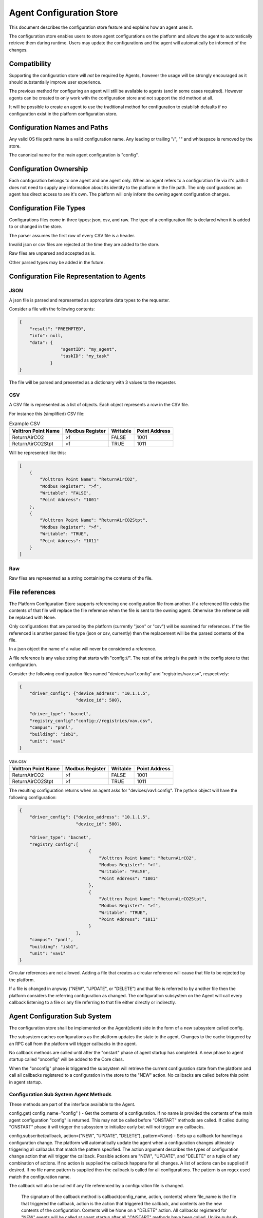 Agent Configuration Store
=========================

This document describes the configuration store feature and explains how an agent uses it.

The configuration store enables users to store agent configurations on the platform and allows the agent to automatically retrieve them during runtime. Users may update the configurations and the agent will automatically be informed of the changes.

Compatibility
-------------

Supporting the configuration store will *not* be required by Agents, however the usage will be strongly encouraged as it should substantially improve user experience.

The previous method for configuring an agent will still be available to agents (and in some cases required). However agents can be created to only work with the configuration store and not support the old method at all.

It will be possible to create an agent to use the traditional method for configuration to establish defaults if no configuration exist in the platform configuration store.


Configuration Names and Paths
-----------------------------

Any valid OS file path name is a valid configuration name. Any leading or trailing "/", "\" and whitespace is removed by the store.

The canonical name for the main agent configuration is "config".

Configuration Ownership
-----------------------

Each configuration belongs to one agent and one agent only. When an agent refers to a configuration file via it's path it does not need to supply any information about its identity to the platform in the file path. The only configurations an agent has direct access to are it's own. The platform will only inform the owning agent configuration changes.


Configuration File Types
------------------------

Configurations files come in three types: json, csv, and raw. The type of a configuration file is declared when it is added to or changed in the store.

The parser assumes the first row of every CSV file is a header.

Invalid json or csv files are rejected at the time they are added to the store.

Raw files are unparsed and accepted as is.

Other parsed types may be added in the future.

Configuration File Representation to Agents
-------------------------------------------

JSON
****

A json file is parsed and represented as appropriate data types to the requester.

Consider a file with the following contents:

.. code-block:: json

    {
        "result": "PREEMPTED",
        "info": null,
        "data": {
                    "agentID": "my_agent",
                    "taskID": "my_task"
                }
    }

The file will be parsed and presented as a dictionary with 3 values to the requester.

CSV
***

A CSV file is represented as a list of objects. Each object represents a row in the CSV file.

For instance this (simplified) CSV file:

.. csv-table:: Example CSV
    :header: Volttron Point Name,Modbus Register,Writable,Point Address

    ReturnAirCO2,>f,FALSE,1001
    ReturnAirCO2Stpt,>f,TRUE,1011
    
Will be represented like this:

.. code-block:: json

    [
        {
            "Volttron Point Name": "ReturnAirCO2",
            "Modbus Register": ">f",
            "Writable": "FALSE",
            "Point Address": "1001"
        },
        {
            "Volttron Point Name": "ReturnAirCO2Stpt",
            "Modbus Register": ">f",
            "Writable": "TRUE",
            "Point Address": "1011"
        }
    ]

Raw
***

Raw files are represented as a string containing the contents of the file.

File references
---------------

The Platform Configuration Store supports referencing one configuration file from another. If a referenced file exists the contents of that file will replace the file reference when the file is sent to the owning agent. Otherwise the reference will be replaced with None.

Only configurations that are parsed by the platform (currently "json" or "csv") will be examined for references. If the file referenced is another parsed file type (json or csv, currently) then the replacement will be the parsed contents of the file.

In a json object the name of a value will never be considered a reference.

A file reference is any value string that starts with "config://". The rest of the string is the path in the config store to that configuration.

Consider the following configuration files named "devices/vav1.config" and "registries/vav.csv", respectively:

.. code-block:: json

    {
        "driver_config": {"device_address": "10.1.1.5",
                          "device_id": 500},

        "driver_type": "bacnet",
        "registry_config":"config://registries/vav.csv",
        "campus": "pnnl",
        "building": "isb1",
        "unit": "vav1"
    }

.. csv-table:: vav.csv
    :header: Volttron Point Name,Modbus Register,Writable,Point Address

    ReturnAirCO2,>f,FALSE,1001
    ReturnAirCO2Stpt,>f,TRUE,1011

The resulting configuration returns when an agent asks for "devices/vav1.config".  The python object will have the following configuration:

.. code-block:: python

    {
        "driver_config": {"device_address": "10.1.1.5",
                          "device_id": 500},

        "driver_type": "bacnet",
        "registry_config":[
                               {
                                   "Volttron Point Name": "ReturnAirCO2",
                                   "Modbus Register": ">f",
                                   "Writable": "FALSE",
                                   "Point Address": "1001"
                               },
                               {
                                   "Volttron Point Name": "ReturnAirCO2Stpt",
                                   "Modbus Register": ">f",
                                   "Writable": "TRUE",
                                   "Point Address": "1011"
                               }
                          ],
        "campus": "pnnl",
        "building": "isb1",
        "unit": "vav1"
    }

Circular references are not allowed. Adding a file that creates a circular reference will cause that file to be rejected by the platform.

If a file is changed in anyway ("NEW", "UPDATE", or "DELETE") and that file is referred to by another file then the platform considers the referring configuration as changed. The configuration subsystem on the Agent will call every callback listening to a file or any file referring to that file either directly or indirectly.

Agent Configuration Sub System
------------------------------

The configuration store shall be implemented on the Agent(client) side in the form of a new subsystem called config.

The subsystem caches configurations as the platform updates the state to the agent. Changes to the cache triggered by an RPC call from the platform will trigger callbacks in the agent.

No callback methods are called until after the "onstart" phase of agent startup has completed. A new phase to agent startup called "onconfig" will be added to the Core class.

When the "onconfig" phase is triggered the subsystem will retrieve the current configuration state from the platform and call all callbacks registered to a configuration in the store to the "NEW" action. No callbacks are called before this point in agent startup.

Configuration Sub System Agent Methods
**************************************

These methods are part of the interface available to the Agent.

config.get( config_name="config" ) - Get the contents of a configuration. If no name is provided the contents of the main agent configuration "config" is returned. This may not be called before "ONSTART" methods are called. If called during "ONSTART" phase it will trigger the subsystem to initialize early but will not trigger any callbacks.

config.subscribe(callback, action=("NEW", "UPDATE", "DELETE"), pattern=None) - Sets up a callback for handling a configuration change. The platform will automatically update the agent when a configuration changes ultimately triggering all callbacks that match the pattern specified. The action argument describes the types of configuration change action that will trigger the callback. Possible actions are "NEW", "UPDATE", and "DELETE" or a tuple of any combination of actions. If no action is supplied the callback happens for all changes. A list of actions can be supplied if desired. If no file name pattern is supplied then the callback is called for all configurations. The pattern is an regex used match the configuration name.

The callback will also be called if any file referenced by a configuration file is changed.

 The signature of the callback method is callback(config_name, action, contents) where file_name is the file that triggered the callback, action is the action that triggered the callback, and contents are the new contents of the configuration. Contents will be None on a "DELETE" action. All callbacks registered for "NEW" events will be called at agent startup after all "ONSTART" methods have been called. Unlike pubsub subscriptions, this may be called at any point in an agent's lifetime.

config.unsubscribe(callback=None, config_name_pattern=None) - Unsubscribe from configuration changes. Specifying a callback only will unsubscribe that callback from all config name patterns they have been bound to. If a pattern only is specified then all callbacks bound to that pattern will be removed. Specifying both will remove that callback from that pattern. Calling with no arguments will remove all subscriptions.

config.set( config_name, contents, trigger_callback=False ) - Set the contents of a configuration. This may not be called before "ONSTART" methods are called. This can be used by an agent to store agent state across agent installations. This will *not* trigger any callbacks unless trigger_callback is set to True. To prevent deadlock with the platform this method may not be called from a configuration callback function. Doing so will raise a RuntimeError exception.

 This will not modify the local configuration cache the Agent maintains. It will send the configuration change to the platform and rely on the subsequent update_config call.

config.delete( config_name, trigger_callback=False ) - Remove the configuration from the store. This will *not* trigger any callbacks unless trigger_callback is True. To prevent deadlock with the platform this method may not be called from a configuration callback function. Doing so will raise a RuntimeError exception.

config.list( ) - Returns a list of configuration names.

config.set_default(config_name, contents, trigger_callback=False) - Set a default value for a configuration. DOES NOT modify the platform's configuration store but creates a default configuration that is used for agent configuration callbacks if the configuration does not exist in the store or the configuration is deleted from the store. The callback will only be triggered if trigger_callback is true and the configuration store subsystem on the agent is not aware of a configuration with that name from the platform store.

 Typically this will be called in the __init__ method of an agent with the parsed contents of the packaged configuration file.

Configuration Sub System RPC Methods
************************************

These methods are made available on each agent to allow the platform to communicate changes to a configuration to the affected agent.

As these methods are not part of the exposed interface they are subject to change.

config.update( config_name, action, contents=None, trigger_callback=True ) - called by the platform when a configuration was changed by some method other than the Agent changing the configuration itself. Trigger callback tells the agent whether or not to call any callbacks associate with the configuration.

Notes on trigger_callback
*************************

As the configuration subsystem calls all callbacks in the "onconfig" phase and none are called beforehand the trigger_callback setting is effectively ignored if an agent sets a configuration or default configuration before the end of the "onstart" phase.

Platform Configuration Store
----------------------------

The platform configuration store handles the storage and maintenance of configuration states on the platform.

As these methods are not part of the exposed interface they are subject to change.

Platform RPC Methods
********************

Methods for Agents
++++++++++++++++++

Agent methods that change configurations do not trigger any callbacks unless trigger_callback is True.

set_config( config_name, contents, trigger_callback=False ) - Change/create a configuration file on the platform.

get_configs( ) - Get all of the configurations for an Agent.

delete_config( config_name, trigger_callback=False ) - Delete a configuration.

Methods for Management
++++++++++++++++++++++

manage_store_config( identity, config_name, contents, config_type="raw" ) - Change/create a configuration on the platform for an agent with the specified identity

manage_delete_config( identity, config_name ) - Delete a configuration for an agent with the specified identity. Calls the agent's update_config with the action "DELETE_ALL" and no configuration name.

manage_delete_store( identity ) - Delete all configurations for a VIP IDENTITY.

manage_list_config( identity ) - Get a list of configurations for an agent with the specified identity.

manage_get_config( identity, config_name, raw=True ) - Get the contents of a configuration file. If raw is set to True this function will return the original file, otherwise it will return the parsed representation of the file.

manage_list_stores( ) - Get a list of all the agents with configurations.

Direct Call Methods
+++++++++++++++++++

Services local to the platform who wish to use the configuration store may use two helper methods on the agent class created for this purpose. This allows the auth service to use the config store before the router is started.

delete(self, identity, config_name, trigger_callback=False) - Same as functionality as delete_config, but the caller must specify the indentity of the config store.

store(self, identity, config_name, contents, trigger_callback=False) - Same functionality as set_config, but the caller must specify the indentity of the config store.

Command Line Interface
**********************

The command line interface will consist of a new commands for the volttron-ctl program called "config" with four sub-commands called "store", "delete", "list", "get". These commands will map directly to the management RPC functions in the previous section.
